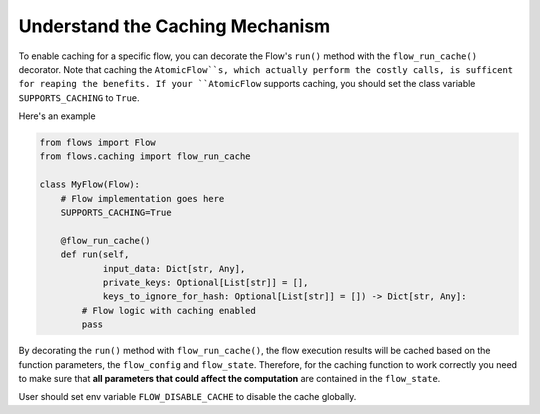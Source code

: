 .. _caching:

====================================
Understand the Caching Mechanism
====================================

To enable caching for a specific flow, you can decorate the Flow's ``run()`` method with the ``flow_run_cache()`` decorator. Note that caching the ``AtomicFlow``s, which actually perform the costly calls, is sufficent for reaping the benefits. If your ``AtomicFlow`` supports caching, you should set the class variable ``SUPPORTS_CACHING`` to ``True``.

Here's an example

..  code-block:: python

    from flows import Flow
    from flows.caching import flow_run_cache

    class MyFlow(Flow):
        # Flow implementation goes here
        SUPPORTS_CACHING=True
        
        @flow_run_cache()
        def run(self,
                input_data: Dict[str, Any],
                private_keys: Optional[List[str]] = [],
                keys_to_ignore_for_hash: Optional[List[str]] = []) -> Dict[str, Any]:
            # Flow logic with caching enabled
            pass

By decorating the ``run()`` method with ``flow_run_cache()``, the flow execution results will be cached based on the function parameters, the ``flow_config`` and ``flow_state``. Therefore, for the caching function to work correctly you need to make sure that **all parameters that could affect the computation** are contained in the ``flow_state``.

User should set env variable ``FLOW_DISABLE_CACHE`` to disable the cache globally.
